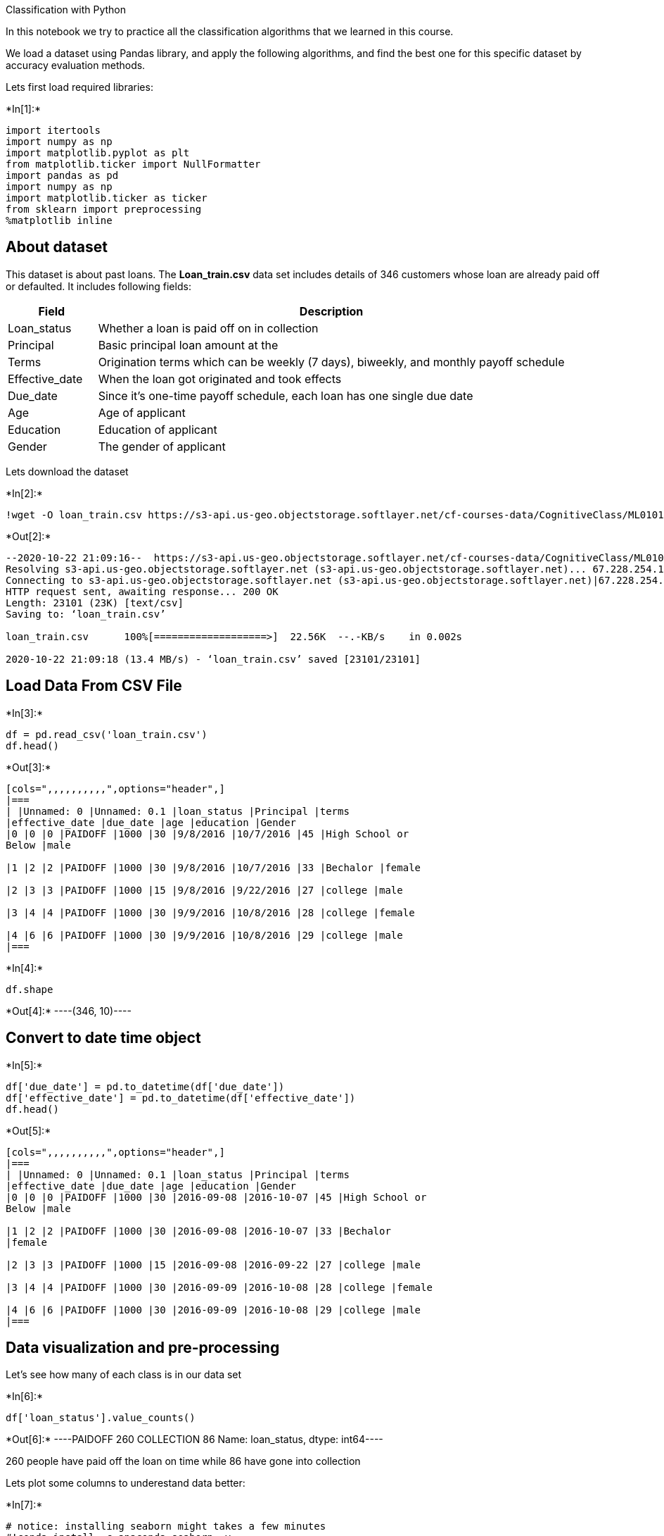 Classification with Python

In this notebook we try to practice all the classification algorithms
that we learned in this course.

We load a dataset using Pandas library, and apply the following
algorithms, and find the best one for this specific dataset by accuracy
evaluation methods.

Lets first load required libraries:


+*In[1]:*+
[source, ipython3]
----
import itertools
import numpy as np
import matplotlib.pyplot as plt
from matplotlib.ticker import NullFormatter
import pandas as pd
import numpy as np
import matplotlib.ticker as ticker
from sklearn import preprocessing
%matplotlib inline
----

== About dataset

This dataset is about past loans. The *Loan_train.csv* data set includes
details of 346 customers whose loan are already paid off or defaulted.
It includes following fields:

[width="100%",cols="16%,84%",options="header",]
|===
|Field |Description
|Loan_status |Whether a loan is paid off on in collection

|Principal |Basic principal loan amount at the

|Terms |Origination terms which can be weekly (7 days), biweekly, and
monthly payoff schedule

|Effective_date |When the loan got originated and took effects

|Due_date |Since it’s one-time payoff schedule, each loan has one single
due date

|Age |Age of applicant

|Education |Education of applicant

|Gender |The gender of applicant
|===

Lets download the dataset


+*In[2]:*+
[source, ipython3]
----
!wget -O loan_train.csv https://s3-api.us-geo.objectstorage.softlayer.net/cf-courses-data/CognitiveClass/ML0101ENv3/labs/loan_train.csv
----


+*Out[2]:*+
----
--2020-10-22 21:09:16--  https://s3-api.us-geo.objectstorage.softlayer.net/cf-courses-data/CognitiveClass/ML0101ENv3/labs/loan_train.csv
Resolving s3-api.us-geo.objectstorage.softlayer.net (s3-api.us-geo.objectstorage.softlayer.net)... 67.228.254.196
Connecting to s3-api.us-geo.objectstorage.softlayer.net (s3-api.us-geo.objectstorage.softlayer.net)|67.228.254.196|:443... connected.
HTTP request sent, awaiting response... 200 OK
Length: 23101 (23K) [text/csv]
Saving to: ‘loan_train.csv’

loan_train.csv      100%[===================>]  22.56K  --.-KB/s    in 0.002s  

2020-10-22 21:09:18 (13.4 MB/s) - ‘loan_train.csv’ saved [23101/23101]

----

== Load Data From CSV File


+*In[3]:*+
[source, ipython3]
----
df = pd.read_csv('loan_train.csv')
df.head()
----


+*Out[3]:*+
----
[cols=",,,,,,,,,,",options="header",]
|===
| |Unnamed: 0 |Unnamed: 0.1 |loan_status |Principal |terms
|effective_date |due_date |age |education |Gender
|0 |0 |0 |PAIDOFF |1000 |30 |9/8/2016 |10/7/2016 |45 |High School or
Below |male

|1 |2 |2 |PAIDOFF |1000 |30 |9/8/2016 |10/7/2016 |33 |Bechalor |female

|2 |3 |3 |PAIDOFF |1000 |15 |9/8/2016 |9/22/2016 |27 |college |male

|3 |4 |4 |PAIDOFF |1000 |30 |9/9/2016 |10/8/2016 |28 |college |female

|4 |6 |6 |PAIDOFF |1000 |30 |9/9/2016 |10/8/2016 |29 |college |male
|===
----


+*In[4]:*+
[source, ipython3]
----
df.shape
----


+*Out[4]:*+
----(346, 10)----

== Convert to date time object


+*In[5]:*+
[source, ipython3]
----
df['due_date'] = pd.to_datetime(df['due_date'])
df['effective_date'] = pd.to_datetime(df['effective_date'])
df.head()
----


+*Out[5]:*+
----
[cols=",,,,,,,,,,",options="header",]
|===
| |Unnamed: 0 |Unnamed: 0.1 |loan_status |Principal |terms
|effective_date |due_date |age |education |Gender
|0 |0 |0 |PAIDOFF |1000 |30 |2016-09-08 |2016-10-07 |45 |High School or
Below |male

|1 |2 |2 |PAIDOFF |1000 |30 |2016-09-08 |2016-10-07 |33 |Bechalor
|female

|2 |3 |3 |PAIDOFF |1000 |15 |2016-09-08 |2016-09-22 |27 |college |male

|3 |4 |4 |PAIDOFF |1000 |30 |2016-09-09 |2016-10-08 |28 |college |female

|4 |6 |6 |PAIDOFF |1000 |30 |2016-09-09 |2016-10-08 |29 |college |male
|===
----

== Data visualization and pre-processing

Let’s see how many of each class is in our data set


+*In[6]:*+
[source, ipython3]
----
df['loan_status'].value_counts()
----


+*Out[6]:*+
----PAIDOFF       260
COLLECTION     86
Name: loan_status, dtype: int64----

260 people have paid off the loan on time while 86 have gone into
collection

Lets plot some columns to underestand data better:


+*In[7]:*+
[source, ipython3]
----
# notice: installing seaborn might takes a few minutes
#!conda install -c anaconda seaborn -y
----


+*In[8]:*+
[source, ipython3]
----
import seaborn as sns

bins = np.linspace(df.Principal.min(), df.Principal.max(), 10)
g = sns.FacetGrid(df, col="Gender", hue="loan_status", palette="Set1", col_wrap=2)
g.map(plt.hist, 'Principal', bins=bins, ec="k")

g.axes[-1].legend()
plt.show()
----


+*Out[8]:*+
----
![png](output_18_0.png)
----


+*In[9]:*+
[source, ipython3]
----
bins = np.linspace(df.age.min(), df.age.max(), 10)
g = sns.FacetGrid(df, col="Gender", hue="loan_status", palette="Set1", col_wrap=2)
g.map(plt.hist, 'age', bins=bins, ec="k")

g.axes[-1].legend()
plt.show()
----


+*Out[9]:*+
----
![png](output_19_0.png)
----

== Pre-processing: Feature selection/extraction

== Lets look at the day of the week people get the loan


+*In[10]:*+
[source, ipython3]
----
df['dayofweek'] = df['effective_date'].dt.dayofweek
bins = np.linspace(df.dayofweek.min(), df.dayofweek.max(), 10)
g = sns.FacetGrid(df, col="Gender", hue="loan_status", palette="Set1", col_wrap=2)
g.map(plt.hist, 'dayofweek', bins=bins, ec="k")
g.axes[-1].legend()
plt.show()

----


+*Out[10]:*+
----
![png](output_22_0.png)
----

We see that people who get the loan at the end of the week dont pay it
off, so lets use Feature binarization to set a threshold values less
then day 4


+*In[11]:*+
[source, ipython3]
----
df['weekend'] = df['dayofweek'].apply(lambda x: 1 if (x>3)  else 0)
df.head()
----


+*Out[11]:*+
----
[cols=",,,,,,,,,,,,",options="header",]
|===
| |Unnamed: 0 |Unnamed: 0.1 |loan_status |Principal |terms
|effective_date |due_date |age |education |Gender |dayofweek |weekend
|0 |0 |0 |PAIDOFF |1000 |30 |2016-09-08 |2016-10-07 |45 |High School or
Below |male |3 |0

|1 |2 |2 |PAIDOFF |1000 |30 |2016-09-08 |2016-10-07 |33 |Bechalor
|female |3 |0

|2 |3 |3 |PAIDOFF |1000 |15 |2016-09-08 |2016-09-22 |27 |college |male
|3 |0

|3 |4 |4 |PAIDOFF |1000 |30 |2016-09-09 |2016-10-08 |28 |college |female
|4 |1

|4 |6 |6 |PAIDOFF |1000 |30 |2016-09-09 |2016-10-08 |29 |college |male
|4 |1
|===
----

== Convert Categorical features to numerical values

Lets look at gender:


+*In[12]:*+
[source, ipython3]
----
df.groupby(['Gender'])['loan_status'].value_counts(normalize=True)
----


+*Out[12]:*+
----Gender  loan_status
female  PAIDOFF        0.865385
        COLLECTION     0.134615
male    PAIDOFF        0.731293
        COLLECTION     0.268707
Name: loan_status, dtype: float64----

86 % of female pay there loans while only 73 % of males pay there loan

Lets convert male to 0 and female to 1:


+*In[13]:*+
[source, ipython3]
----
df['Gender'].replace(to_replace=['male','female'], value=[0,1],inplace=True)
df.head()
----


+*Out[13]:*+
----
[cols=",,,,,,,,,,,,",options="header",]
|===
| |Unnamed: 0 |Unnamed: 0.1 |loan_status |Principal |terms
|effective_date |due_date |age |education |Gender |dayofweek |weekend
|0 |0 |0 |PAIDOFF |1000 |30 |2016-09-08 |2016-10-07 |45 |High School or
Below |0 |3 |0

|1 |2 |2 |PAIDOFF |1000 |30 |2016-09-08 |2016-10-07 |33 |Bechalor |1 |3
|0

|2 |3 |3 |PAIDOFF |1000 |15 |2016-09-08 |2016-09-22 |27 |college |0 |3
|0

|3 |4 |4 |PAIDOFF |1000 |30 |2016-09-09 |2016-10-08 |28 |college |1 |4
|1

|4 |6 |6 |PAIDOFF |1000 |30 |2016-09-09 |2016-10-08 |29 |college |0 |4
|1
|===
----

== One Hot Encoding

=== How about education?


+*In[14]:*+
[source, ipython3]
----
df.groupby(['education'])['loan_status'].value_counts(normalize=True)
----


+*Out[14]:*+
----education             loan_status
Bechalor              PAIDOFF        0.750000
                      COLLECTION     0.250000
High School or Below  PAIDOFF        0.741722
                      COLLECTION     0.258278
Master or Above       COLLECTION     0.500000
                      PAIDOFF        0.500000
college               PAIDOFF        0.765101
                      COLLECTION     0.234899
Name: loan_status, dtype: float64----

== Feature befor One Hot Encoding


+*In[15]:*+
[source, ipython3]
----
df[['Principal','terms','age','Gender','education']].head()
----


+*Out[15]:*+
----
[cols=",,,,,",options="header",]
|===
| |Principal |terms |age |Gender |education
|0 |1000 |30 |45 |0 |High School or Below
|1 |1000 |30 |33 |1 |Bechalor
|2 |1000 |15 |27 |0 |college
|3 |1000 |30 |28 |1 |college
|4 |1000 |30 |29 |0 |college
|===
----

== Use one hot encoding technique to conver categorical varables to binary variables and append them to the feature Data Frame


+*In[16]:*+
[source, ipython3]
----
Feature = df[['Principal','terms','age','Gender','weekend']]
Feature = pd.concat([Feature,pd.get_dummies(df['education'])], axis=1)
Feature.drop(['Master or Above'], axis = 1,inplace=True)
Feature.head()

----


+*Out[16]:*+
----
[cols=",,,,,,,,",options="header",]
|===
| |Principal |terms |age |Gender |weekend |Bechalor |High School or
Below |college
|0 |1000 |30 |45 |0 |0 |0 |1 |0

|1 |1000 |30 |33 |1 |0 |1 |0 |0

|2 |1000 |15 |27 |0 |0 |0 |0 |1

|3 |1000 |30 |28 |1 |1 |0 |0 |1

|4 |1000 |30 |29 |0 |1 |0 |0 |1
|===
----

== Feature selection

Lets defind feature sets, X:


+*In[17]:*+
[source, ipython3]
----
X = Feature
X[0:5]
----


+*Out[17]:*+
----
[cols=",,,,,,,,",options="header",]
|===
| |Principal |terms |age |Gender |weekend |Bechalor |High School or
Below |college
|0 |1000 |30 |45 |0 |0 |0 |1 |0

|1 |1000 |30 |33 |1 |0 |1 |0 |0

|2 |1000 |15 |27 |0 |0 |0 |0 |1

|3 |1000 |30 |28 |1 |1 |0 |0 |1

|4 |1000 |30 |29 |0 |1 |0 |0 |1
|===
----

What are our lables?


+*In[18]:*+
[source, ipython3]
----
#y for collection and paidoff, y2 for 0 and 1
y = df['loan_status'].values

----

== Normalize Data

Data Standardization give data zero mean and unit variance (technically
should be done after train test split )


+*In[19]:*+
[source, ipython3]
----
X= preprocessing.StandardScaler().fit(X).transform(X)
X[0:5]
----


+*Out[19]:*+
----array([[ 0.51578458,  0.92071769,  2.33152555, -0.42056004, -1.20577805,
        -0.38170062,  1.13639374, -0.86968108],
       [ 0.51578458,  0.92071769,  0.34170148,  2.37778177, -1.20577805,
         2.61985426, -0.87997669, -0.86968108],
       [ 0.51578458, -0.95911111, -0.65321055, -0.42056004, -1.20577805,
        -0.38170062, -0.87997669,  1.14984679],
       [ 0.51578458,  0.92071769, -0.48739188,  2.37778177,  0.82934003,
        -0.38170062, -0.87997669,  1.14984679],
       [ 0.51578458,  0.92071769, -0.3215732 , -0.42056004,  0.82934003,
        -0.38170062, -0.87997669,  1.14984679]])----

== Classification

Now, it is your turn, use the training set to build an accurate model.
Then use the test set to report the accuracy of the model You should use
the following algorithm: - K Nearest Neighbor(KNN) - Decision Tree -
Support Vector Machine - Logistic Regression

__ Notice:__ - You can go above and change the pre-processing, feature
selection, feature-extraction, and so on, to make a better model. - You
should use either scikit-learn, Scipy or Numpy libraries for developing
the classification algorithms. - You should include the code of the
algorithm in the following cells.

== K Nearest Neighbor(KNN)

Notice: You should find the best k to build the model with the best
accuracy. +
*warning:* You should not use the *loan_test.csv* for finding the best
k, however, you can split your train_loan.csv into train and test to
find the best *k*.


+*In[20]:*+
[source, ipython3]
----
# Import required libraries
from sklearn.neighbors import KNeighborsClassifier
from sklearn.model_selection import train_test_split
X_train, X_test, y_train, y_test = train_test_split( X, y, test_size=0.156, random_state=4)
#print ('Train set:', X_train.shape,  y_train.shape)
#print ('Test set:', X_test.shape,  y_test.shape)
----


+*In[21]:*+
[source, ipython3]
----
# Start the algorithm
k = 5
#Train Model and Predict  
neigh = KNeighborsClassifier(n_neighbors = k).fit(X_train,y_train)
yhatk = neigh.predict(X_test)
#yhatk.shape
----


+*In[22]:*+
[source, ipython3]
----
#find optimal k
Ks=15
mean_acc=np.zeros((Ks-1))
std_acc=np.zeros((Ks-1))
ConfustionMx=[];
for n in range(1,Ks):
    
    #Train Model and Predict  
    kNN_model = KNeighborsClassifier(n_neighbors=n).fit(X_train,y_train)
    yhat = kNN_model.predict(X_test)
    
    
    mean_acc[n-1]=np.mean(yhat==y_test);
    
    std_acc[n-1]=np.std(yhat==y_test)/np.sqrt(yhat.shape[0])
mean_acc
----


+*Out[22]:*+
----array([0.66666667, 0.62962963, 0.72222222, 0.66666667, 0.72222222,
       0.68518519, 0.75925926, 0.72222222, 0.77777778, 0.66666667,
       0.72222222, 0.7037037 , 0.74074074, 0.68518519])----


+*In[23]:*+
[source, ipython3]
----
plt.plot(range(1,Ks),mean_acc,'g')
plt.fill_between(range(1,Ks),mean_acc - 1 * std_acc,mean_acc + 1 * std_acc, alpha=0.10)
plt.legend(('Accuracy ', '+/- 3xstd'))
plt.ylabel('Accuracy ')
plt.xlabel('Number of Nabors (K)')
plt.tight_layout()
plt.show()
----


+*Out[23]:*+
----
![png](output_51_0.png)
----


+*In[24]:*+
[source, ipython3]
----
# Building the model again, using k=7
from sklearn.neighbors import KNeighborsClassifier
k = 7
#Train Model and Predict  
kNN_model = KNeighborsClassifier(n_neighbors=k).fit(X_train,y_train)
yhattk=kNN_model.predict(X_test)
#print("Jaccard Score is",jaccard_score(y_test, yhattk))
----

== Decision Tree


+*In[25]:*+
[source, ipython3]
----
# Import necessary package
from sklearn.tree import DecisionTreeClassifier
loanTree = DecisionTreeClassifier(criterion="entropy", max_depth = 4)
loanTree
loanTree.fit(X,y)
----


+*Out[25]:*+
----DecisionTreeClassifier(criterion='entropy', max_depth=4)----


+*In[26]:*+
[source, ipython3]
----
#yhatd = loanTree.predict(X)
----


+*In[27]:*+
[source, ipython3]
----
#print (yhatd [0:5])
#print (y [0:5])

#from sklearn import metrics
#import matplotlib.pyplot as plt
#print("DecisionTrees's Accuracy: ", metrics.accuracy_score(y, yhatd))
----

== Support Vector Machine


+*In[28]:*+
[source, ipython3]
----
from sklearn import svm
clf = svm.SVC(kernel='linear')
clf.fit(X, y) 
----


+*Out[28]:*+
----SVC(kernel='linear')----


+*In[29]:*+
[source, ipython3]
----
#yhatsv = clf.predict(X_test)
#yhatsv.shape
----


+*In[30]:*+
[source, ipython3]
----
#from sklearn.metrics import classification_report, confusion_matrix
#import itertools

def plot_confusion_matrix(cm, classes,
                          normalize=False,
                          title='Confusion matrix',
                          cmap=plt.cm.Blues):
    """
    This function prints and plots the confusion matrix.
    Normalization can be applied by setting `normalize=True`.
    """
    if normalize:
        cm = cm.astype('float') / cm.sum(axis=1)[:, np.newaxis]
        print("Normalized confusion matrix")
    else:
        print('Confusion matrix, without normalization')

    print(cm)

    plt.imshow(cm, interpolation='nearest', cmap=cmap)
    plt.title(title)
    plt.colorbar()
    tick_marks = np.arange(len(classes))
    plt.xticks(tick_marks, classes, rotation=45)
    plt.yticks(tick_marks, classes)

    fmt = '.2f' if normalize else 'd'
    thresh = cm.max() / 2.
    for i, j in itertools.product(range(cm.shape[0]), range(cm.shape[1])):
        plt.text(j, i, format(cm[i, j], fmt),
                 horizontalalignment="center",
                 color="white" if cm[i, j] > thresh else "black")

    plt.tight_layout()
    plt.ylabel('True label')
    plt.xlabel('Predicted label')
----


+*In[31]:*+
[source, ipython3]
----
# Compute confusion matrix
#cnf_matrix = confusion_matrix(y, yhatsv, labels=[2,4])
#np.set_printoptions(precision=2)

#print (classification_report(y, yhatsv))

# Plot non-normalized confusion matrix
#plt.figure()
#plot_confusion_matrix(cnf_matrix, classes=['0','1'],normalize= False,  title='Confusion matrix')
----


+*In[32]:*+
[source, ipython3]
----
#from sklearn.metrics import f1_score
#f1_score(y, yhatsv, average='weighted')
#jaccard_score(y_test, yhat)
----

== Logistic Regression


+*In[33]:*+
[source, ipython3]
----
from sklearn.linear_model import LogisticRegression
#from sklearn.metrics import confusion_matrix
----


+*In[34]:*+
[source, ipython3]
----

y[y=='PAIDOFF']=1
y[y=='COLLECTION']=0
y=y.astype('int')

y_test[y_test=='PAIDOFF']=1
y_test[y_test=='COLLECTION']=0
y_test=y_test.astype('int')

y_train[y_train=='PAIDOFF']=1
y_train[y_train=='COLLECTION']=0
y_train=y_train.astype('int')
LR2 = LogisticRegression(C=0.01, solver='saga').fit(X_train,y_train)
yhatlrt = LR2.predict(X_test)

LR = LogisticRegression(C=.5, solver='lbfgs').fit(X,y)

----


+*In[ ]:*+
[source, ipython3]
----

----

== Model Evaluation using Test set


+*In[35]:*+
[source, ipython3]
----
from sklearn.metrics import jaccard_score
from sklearn.metrics import f1_score
from sklearn.metrics import log_loss
----

First, download and load the test set:


+*In[36]:*+
[source, ipython3]
----
!wget -O loan_test.csv https://s3-api.us-geo.objectstorage.softlayer.net/cf-courses-data/CognitiveClass/ML0101ENv3/labs/loan_test.csv
----


+*Out[36]:*+
----
--2020-10-22 21:09:21--  https://s3-api.us-geo.objectstorage.softlayer.net/cf-courses-data/CognitiveClass/ML0101ENv3/labs/loan_test.csv
Resolving s3-api.us-geo.objectstorage.softlayer.net (s3-api.us-geo.objectstorage.softlayer.net)... 67.228.254.196
Connecting to s3-api.us-geo.objectstorage.softlayer.net (s3-api.us-geo.objectstorage.softlayer.net)|67.228.254.196|:443... connected.
HTTP request sent, awaiting response... 200 OK
Length: 3642 (3.6K) [text/csv]
Saving to: ‘loan_test.csv’

loan_test.csv       100%[===================>]   3.56K  --.-KB/s    in 0s      

2020-10-22 21:09:21 (37.1 MB/s) - ‘loan_test.csv’ saved [3642/3642]

----

== Load Test set for evaluation


+*In[37]:*+
[source, ipython3]
----
# Prep and clean the dataset part 1
test_df = pd.read_csv('loan_test.csv')
test_df['due_date'] = pd.to_datetime(test_df['due_date'])
test_df['effective_date'] = pd.to_datetime(test_df['effective_date'])
test_df['dayofweek'] = test_df['effective_date'].dt.dayofweek
test_df['weekend'] = test_df['dayofweek'].apply(lambda x: 1 if (x>3)  else 0)
test_df['Gender'].replace(to_replace=['male','female'], value=[0,1],inplace=True)
test_df.head()
test_df.shape
----


+*Out[37]:*+
----(54, 12)----


+*In[38]:*+
[source, ipython3]
----
# Prep and clean the data set, part 2
test_df[['Principal','terms','age','Gender','education']].head()
Feature2 = test_df[['Principal','terms','age','Gender','weekend']]
Feature2 = pd.concat([Feature2,pd.get_dummies(test_df['education'])], axis=1)
Feature2.drop(['Master or Above'], axis = 1,inplace=True)

XTe=Feature2
XTe= preprocessing.StandardScaler().fit(XTe).transform(XTe)
yte = test_df['loan_status'].values

----


+*In[39]:*+
[source, ipython3]
----
# Jaccard for k nearest neighbor
print("K Nearest Neighbor")
print("Jaccard Score is",jaccard_score(yte, yhattk,pos_label='PAIDOFF'))
----


+*Out[39]:*+
----
K Nearest Neighbor
Jaccard Score is 0.6458333333333334
----


+*In[40]:*+
[source, ipython3]
----
# f1 score for k nearest neighbor
print("F1 score is",f1_score(yte, yhattk, average='weighted'))

----


+*Out[40]:*+
----
F1 score is 0.6886205279919816
----


+*In[41]:*+
[source, ipython3]
----
# Jaccard for decision tree
print("Decision Tree")
yhatd2 = loanTree.predict(XTe)
print("The Jaccard Score is", jaccard_score(yte, yhatd2,pos_label='PAIDOFF'))
----


+*Out[41]:*+
----
Decision Tree
The Jaccard Score is 0.7647058823529411
----


+*In[42]:*+
[source, ipython3]
----
# f1 score for decision tree
print("The F1 Score is", f1_score(yte, yhatd2, average='weighted')) 

----


+*Out[42]:*+
----
The F1 Score is 0.7283950617283951
----


+*In[43]:*+
[source, ipython3]
----
print("SVM")
yhatsv2 = clf.predict(XTe)
# Jaccard for SVM
print("The Jaccard Score is", jaccard_score(yte, yhatsv2,pos_label='PAIDOFF'))

----


+*Out[43]:*+
----
SVM
The Jaccard Score is 0.7407407407407407
----


+*In[44]:*+
[source, ipython3]
----
# f1 score for SVM
print("The F1 Score is",f1_score(yte, yhatsv2, average='weighted'))
----


+*Out[44]:*+
----
The F1 Score is 0.6304176516942475
----


+*In[45]:*+
[source, ipython3]
----
print("Logistic Regression")
yhatlr = LR.predict(XTe)
yte[yte=='PAIDOFF']=1
yte[yte=='COLLECTION']=0
yte=yte.astype('int')
# Jaccard for LogisticsRegression
print("The Jaccard Score is", jaccard_score(yte, yhatlr,average='weighted'))

----


+*Out[45]:*+
----
Logistic Regression
The Jaccard Score is 0.5486968449931412
----


+*In[46]:*+
[source, ipython3]
----
print("The F1 Score is", f1_score(yte, yhatlr, average='weighted'))
----


+*Out[46]:*+
----
The F1 Score is 0.6304176516942475
----


+*In[47]:*+
[source, ipython3]
----
print("The logloss is",log_loss(yte, yhatlr))

----


+*Out[47]:*+
----
The logloss is 8.95470488690319
----

== Report

You should be able to report the accuracy of the built model using
different evaluation metrics:

[cols=",,,",options="header",]
|===
|Algorithm |Jaccard |F1-score |LogLoss
|KNN |0.646 |0.689 |NA
|Decision Tree |0.765 |0.728 |NA
|SVM |0.741 |0.630 |NA
|LogisticRegression |0.549 |0.630 |8.955
|===

Want to learn more?

IBM SPSS Modeler is a comprehensive analytics platform that has many
machine learning algorithms. It has been designed to bring predictive
intelligence to decisions made by individuals, by groups, by systems –
by your enterprise as a whole. A free trial is available through this
course, available here: SPSS Modeler

Also, you can use Watson Studio to run these notebooks faster with
bigger datasets. Watson Studio is IBM’s leading cloud solution for data
scientists, built by data scientists. With Jupyter notebooks, RStudio,
Apache Spark and popular libraries pre-packaged in the cloud, Watson
Studio enables data scientists to collaborate on their projects without
having to install anything. Join the fast-growing community of Watson
Studio users today with a free account at Watson Studio

Thanks for completing this lesson!

Author: Saeed Aghabozorgi

Saeed Aghabozorgi, PhD is a Data Scientist in IBM with a track record of
developing enterprise level applications that substantially increases
clients’ ability to turn data into actionable knowledge. He is a
researcher in data mining field and expert in developing advanced
analytic methods like machine learning and statistical modelling on
large datasets.

Copyright © 2018 Cognitive Class. This notebook and its source code are
released under the terms of the MIT License.
